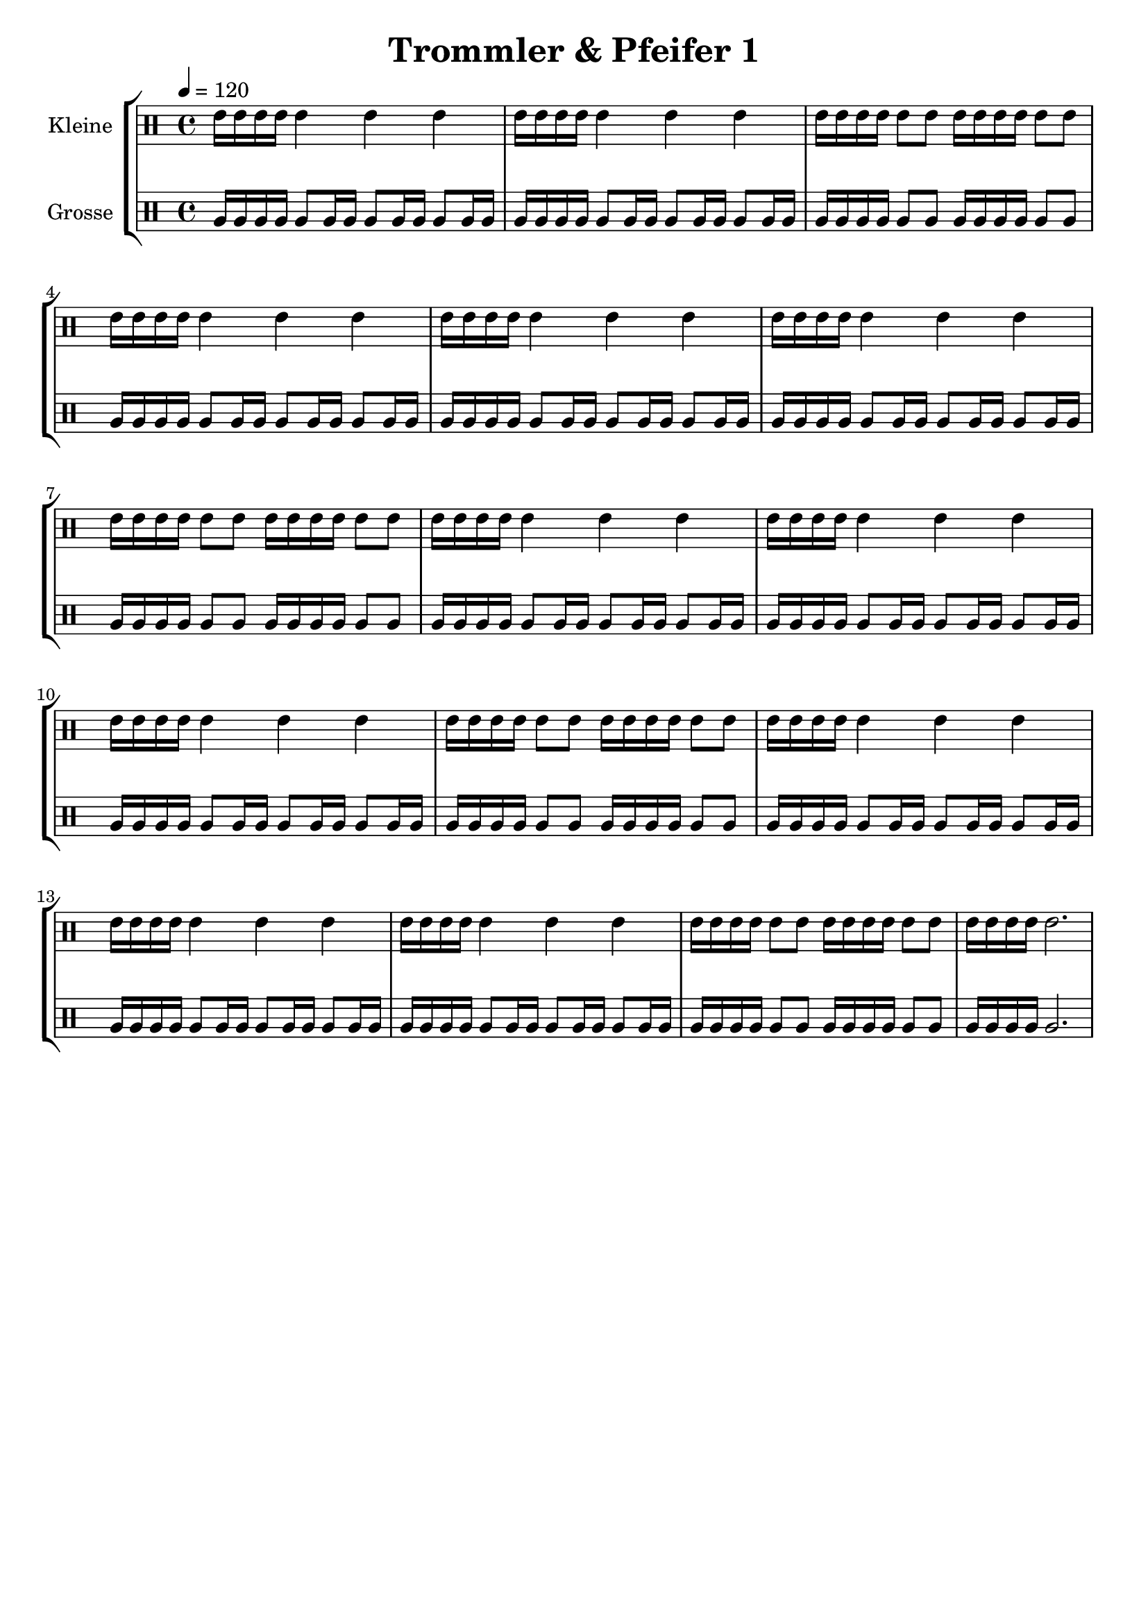 \version "2.22.1"

\header {
	title = "Trommler & Pfeifer 1"
        tagline = ""
}

global = {
        \time 4/4
	\tempo 4 = 120
}

GrossEins = \drummode {
	tomfh16 tomfh16 tomfh16 tomfh16 
        tomfh8 tomfh16 tomfh16 
        tomfh8 tomfh16 tomfh16 
        tomfh8 tomfh16 tomfh16 
}

GrossZwei = \drummode {
	tomfh16 tomfh16 tomfh16 tomfh16 
        tomfh8 tomfh8
	tomfh16 tomfh16 tomfh16 tomfh16 
        tomfh8 tomfh8
}

GrossDrei = \drummode {
	tomfh16 tomfh16 tomfh16 tomfh16 
        tomfh2.
}

KleinEins = \drummode {
	tommh16 tommh16 tommh16 tommh16 
        tommh4
        tommh4
        tommh4
}

KleinZwei = \drummode {
	tommh16 tommh16 tommh16 tommh16 
        tommh8 tommh8
	tommh16 tommh16 tommh16 tommh16 
        tommh8 tommh8
}

KleinDrei = \drummode {
	tommh16 tommh16 tommh16 tommh16 
        tommh2.
}

KleineTrommelNoten = \drummode {
        \KleinEins | \KleinEins | \KleinZwei | \KleinEins |
        \KleinEins | \KleinEins | \KleinZwei | \KleinEins |
        \KleinEins | \KleinEins | \KleinZwei | \KleinEins |
        \KleinEins | \KleinEins | \KleinZwei | \KleinDrei |
}

KleineTrommel = \new DrumVoice <<
        \new DrumVoice = "KleineTrommel" \KleineTrommelNoten
	\set Staff.instrumentName = #"Kleine"
	\set Staff.midiInstrument = #"melodic tom"

>>

GrosseTrommelNoten = {
        \GrossEins | \GrossEins | \GrossZwei | \GrossEins |
        \GrossEins | \GrossEins | \GrossZwei | \GrossEins |
        \GrossEins | \GrossEins | \GrossZwei | \GrossEins |
        \GrossEins | \GrossEins | \GrossZwei | \GrossDrei |
}

GrosseTrommel = \new DrumVoice <<
        \new DrumVoice = "GrosseTrommel " \GrosseTrommelNoten
	\set Staff.instrumentName = #"Grosse"
	\set Staff.midiInstrument = #"melodic tom"

>>

\score {
	\new StaffGroup <<
                \new DrumStaff << \global \KleineTrommel >>
                \new DrumStaff << \global \GrosseTrommel >>
	>>
	\layout {}
	\midi {}
}

